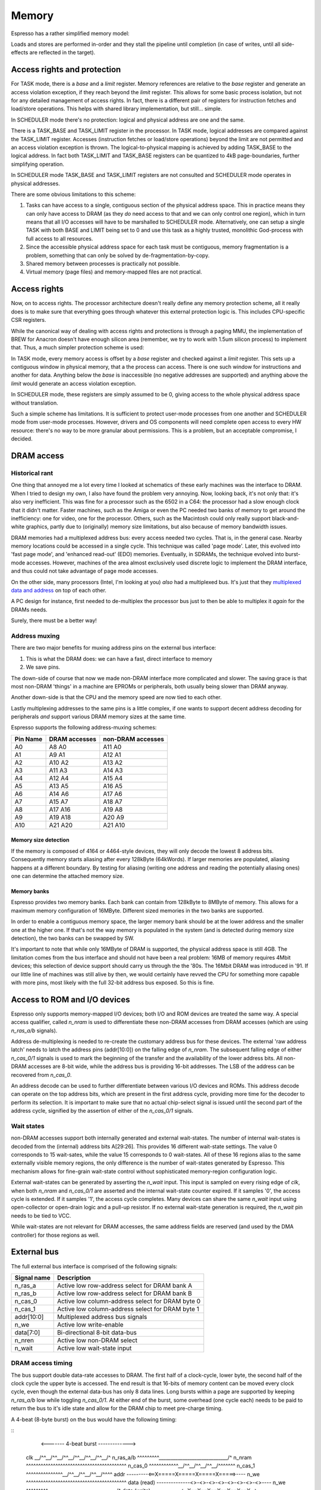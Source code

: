 Memory
======

Espresso has a rather simplified memory model:

Loads and stores are performed in-order and they stall the pipeline until completion (in case of writes, until all side-effects are reflected in the target).

Access rights and protection
----------------------------

For TASK mode, there is a `base` and a `limit` register. Memory references are relative to the `base` register and generate an access violation exception, if they reach beyond the `limit` register. This allows for some basic process isolation, but not for any detailed management of access rights. In fact, there is a different pair of registers for instruction fetches and load/store operations. This helps with shared library implementation, but still... simple.

In SCHEDULER mode there's no protection: logical and physical address are one and the same.




There is a TASK_BASE and TASK_LIMIT register in the processor. In TASK mode, logical addresses are compared against the TASK_LIMIT register. Accesses (instruction fetches or load/store operations) beyond the limit are not permitted and an access violation exception is thrown. The logical-to-physical mapping is achieved by adding TASK_BASE to the logical address. In fact both TASK_LIMIT and TASK_BASE registers can be quantized to 4kB page-boundaries, further simplifying operation.

In SCHEDULER mode TASK_BASE and TASK_LIMIT registers are not consulted and SCHEDULER mode operates in physical addresses.

There are some obvious limitations to this scheme:

#. Tasks can have access to a single, contiguous section of the physical address space. This in practice means they can only have access to DRAM (as they *do* need access to that and we can only control one region), which in turn means that all I/O accesses will have to be marshalled to SCHEDULER mode. Alternatively, one can setup a single TASK with both BASE and LIMIT being set to 0 and use this task as a highly trusted, monolithic God-process with full access to all resources.
#. Since the accessible physical address space for each task must be contiguous, memory fragmentation is a problem, something that can only be solved by de-fragmentation-by-copy.
#. Shared memory between processes is practically not possible.
#. Virtual memory (page files) and memory-mapped files are not practical.


Access rights
-------------

Now, on to access rights. The processor architecture doesn't really define any memory protection scheme, all it really does is to make sure that everything goes through whatever this external protection logic is. This includes CPU-specific CSR registers.

While the canonical way of dealing with access rights and protections is through a paging MMU, the implementation of BREW for Anacron doesn't have enough silicon area (remember, we try to work with 1.5um silicon process) to implement that. Thus, a much simpler protection scheme is used:

In TASK mode, every memory access is offset by a `base` register and checked against a `limit` register. This sets up a contiguous window in physical memory, that a the process can access. There is one such window for instructions and another for data. Anything below the `base` is inaccessible (no negative addresses are supported) and anything above the `limit` would generate an access violation exception.

In SCHEDULER mode, these registers are simply assumed to be 0, giving access to the whole physical address space without translation.

Such a simple scheme has limitations. It is sufficient to protect user-mode processes from one another and SCHEDULER mode from user-mode processes. However, drivers and OS components will need complete open access to every HW resource: there's no way to be more granular about permissions. This is a problem, but an acceptable compromise, I decided.

DRAM access
-----------

Historical rant
~~~~~~~~~~~~~~~

One thing that annoyed me a lot every time I looked at schematics of these early machines was the interface to DRAM. When I tried to design my own, I also have found the problem very annoying. Now, looking back, it's not only that: it's also very inefficient. This was fine for a processor such as the 6502 in a C64: the processor had a slow enough clock that it didn't matter. Faster machines, such as the Amiga or even the PC needed two banks of memory to get around the inefficiency: one for video, one for the processor. Others, such as the Macintosh could only really support black-and-white graphics, partly due to (originally) memory size limitations, but also because of memory bandwidth issues.

DRAM memories had a multiplexed address bus: every access needed two cycles. That is, in the general case. Nearby memory locations could be accessed in a single cycle. This technique was called 'page mode'. Later, this evolved into 'fast page mode', and 'enhanced read-out' (EDO) memories. Eventually, in SDRAMs, the technique evolved into burst-mode accesses. However, machines of the area almost exclusively used discrete logic to implement the DRAM interface, and thus could not take advantage of page mode accesses.

On the other side, many processors (Intel, I'm looking at you) *also* had a multiplexed bus. It's just that they `multiplexed data and address <https://www.ndr-nkc.de/download/datenbl/i8088.pdf>`_ on top of each other.

A PC design for instance, first needed to de-multiplex the processor bus just to then be able to multiplex it *again* for the DRAMs needs.

Surely, there must be a better way!

Address muxing
~~~~~~~~~~~~~~

There are two major benefits for muxing address pins on the external bus interface:

1. This is what the DRAM does: we can have a fast, direct interface to memory
2. We save pins.

The down-side of course that now we made non-DRAM interface more complicated and slower. The saving grace is that most non-DRAM 'things' in a machine are EPROMs or peripherals, both usually being slower than DRAM anyway.

Another down-side is that the CPU and the memory speed are now tied to each other.

Lastly multiplexing addresses to the same pins is a little complex, if one wants to support decent address decoding for peripherals *and* support various DRAM memory sizes at the same time.

Espresso supports the following address-muxing schemes:

=========== ===================== =======================
Pin Name     DRAM accesses         non-DRAM accesses
=========== ===================== =======================
A0           A8   A0               A11  A0
A1           A9   A1               A12  A1
A2           A10  A2               A13  A2
A3           A11  A3               A14  A3
A4           A12  A4               A15  A4
A5           A13  A5               A16  A5
A6           A14  A6               A17  A6
A7           A15  A7               A18  A7
A8           A17  A16              A19  A8
A9           A19  A18              A20  A9
A10          A21  A20              A21  A10
=========== ===================== =======================

Memory size detection
`````````````````````
If the memory is composed of 4164 or 4464-style devices, they will only decode the lowest 8 address bits. Consequently memory starts aliasing after every 128kByte (64kWords). If larger memories are populated, aliasing happens at a different boundary. By testing for aliasing (writing one address and reading the potentially aliasing ones) one can determine the attached memory size.

Memory banks
````````````
Espresso provides two memory banks. Each bank can contain from 128kByte to 8MByte of memory. This allows for a maximum memory configuration of 16MByte. Different sized memories in the two banks are supported.

In order to enable a contiguous memory space, the larger memory bank should be at the lower address and the smaller one at the higher one. If that's not the way memory is populated in the system (and is detected during memory size detection), the two banks can be swapped by SW.

It's important to note that while only 16MByte of DRAM is supported, the physical address space is still 4GB. The limitation comes from the bus interface and should not have been a real problem: 16MB of memory requires 4Mbit devices; this selection of device support should carry us through the the '80s. The 16Mbit DRAM was introduced in '91. If our little line of machines was still alive by then, we would certainly have revved the CPU for something more capable with more pins, most likely with the full 32-bit address bus exposed. So this is fine.

Access to ROM and I/O devices
-----------------------------

Espresso only supports memory-mapped I/O devices; both I/O and ROM devices are treated the same way. A special access qualifier, called `n_nram` is used to differentiate these non-DRAM accesses from DRAM accesses (which are using `n_ras_a/b` signals).

Address de-multiplexing is needed to re-create the customary address bus for these devices. The external 'raw address latch' needs to latch the address pins (addr[10:0]) on the falling edge of `n_nram`. The subsequent falling edge of either `n_cas_0/1` signals is used to mark the beginning of the transfer and the availability of the lower address bits. All non-DRAM accesses are 8-bit wide, while the address bus is providing 16-bit addresses. The LSB of the address can be recovered from `n_cas_0`.

.. todo:: add illustration of address bus re-construction

An address decode can be used to further differentiate between various I/O devices and ROMs. This address decode can operate on the top address bits, which are present in the first address cycle, providing more time for the decoder to perform its selection. It is important to make sure that no actual chip-select signal is issued until the second part of the address cycle, signified by the assertion of either of the `n_cas_0/1` signals.

.. todo:: add illustration of address decode

Wait states
~~~~~~~~~~~

non-DRAM accesses support both internally generated and external wait-states. The number of internal wait-states is decoded from the (internal) address bits A[29:26]. This provides 16 different wait-state settings. The value 0 corresponds to 15 wait-sates, while the value 15 corresponds to 0 wait-states. All of these 16 regions alias to the same externally visible memory regions, the only difference is the number of wait-states generated by Espresso. This mechanism allows for fine-grain wait-state control without sophisticated memory-region configuration logic.

External wait-states can be generated by asserting the `n_wait` input. This input is sampled on every rising edge of `clk`, when both `n_nram` and `n_cas_0/1` are asserted and the internal wait-state counter expired. If it samples '0', the access cycle is extended. If it samples '1', the access cycle completes. Many devices can share the same `n_wait` input using open-collector or open-drain logic and a pull-up resistor. If no external wait-state generation is required, the `n_wait` pin needs to be tied to VCC.

While wait-states are not relevant for DRAM accesses, the same address fields are reserved (and used by the DMA controller) for those regions as well.

External bus
------------

The full external bus interface is comprised of the following  signals:

=============  ============================
Signal name    Description
=============  ============================
n_ras_a        Active low row-address select for DRAM bank A
n_ras_b        Active low row-address select for DRAM bank B
n_cas_0        Active low column-address select for DRAM byte 0
n_cas_1        Active low column-address select for DRAM byte 1
addr[10:0]     Multiplexed address bus signals
n_we           Active low write-enable
data[7:0]      Bi-directional 8-bit data-bus
n_nren         Active low non-DRAM select
n_wait         Active low wait-state input
=============  ============================

DRAM access timing
~~~~~~~~~~~~~~~~~~

The bus support double data-rate accesses to DRAM. The first half of a clock-cycle, lower byte, the second half of the clock cycle the upper byte is accessed. The end result is that 16-bits of memory content can be moved every clock cycle, even though the external data-bus has only 8 data lines. Long bursts within a page are supported by keeping `n_ras_a/b` low while toggling `n_cas_0/1`.  At either end of the burst, some overhead (one cycle each) needs to be paid to return the bus to it's idle state and allow for the DRAM chip to meet pre-charge timing.

A 4-beat (8-byte burst) on the bus would have the following timing:

::
                       <------- 4-beat burst ------------->
    clk            \__/^^\__/^^\__/^^\__/^^\__/^^\__/^^\__/^
    n_ras_a/b      ^^^^^^^^^\_____________________________/^
    n_nram         ^^^^^^^^^^^^^^^^^^^^^^^^^^^^^^^^^^^^^^^^^
    n_cas_0        ^^^^^^^^^^^^\__/^^\__/^^\__/^^\__/^^^^^^^
    n_cas_1        ^^^^^^^^^^^^^^^\__/^^\__/^^\__/^^\__/^^^^
    addr           ---------<==X=====X=====X=====X=====>----
    n_we           ^^^^^^^^^^^^^^^^^^^^^^^^^^^^^^^^^^^^^^^^^
    data (read)    --------------<>-<>-<>-<>-<>-<>-<>-<>----
    n_we           ^^^^^^^^^\_____________________________/^
    data (write)   ------------<==X==X==X==X==X==X==X==>----

Two back-to-back 16-bit accesses look like the following:

::
                      <---- single ----><---- single ---->
    clk            \__/^^\__/^^\__/^^\__/^^\__/^^\__/^^\__/^
    n_ras_a/b      ^^^^^^^^^\___________/^^^^^\___________/^
    n_nram         ^^^^^^^^^^^^^^^^^^^^^^^^^^^^^^^^^^^^^^^^^
    n_cas_0        ^^^^^^^^^^^^\__/^^^^^^^^^^^^^^\__/^^^^^^^
    n_cas_1        ^^^^^^^^^^^^^^^\__/^^^^^^^^^^^^^^\__/^^^^
    addr           ---------<==X=====>--------<==X=====>----
    n_we           ^^^^^^^^^^^^^^^^^^^^^^^^^^^^^^^^^^^^^^^^^
    data (read)    --------------<>-<>--------------<>-<>---
    n_we           ^^^^^^^^^\___________/^^^^^\___________/^
    data (write)   ------------<==X==>-----------<==X==>----

A memory refresh cycle (RAS-only refresh) has the following waveforms:

::
                       <- refresh->
    clk            \__/^^\__/^^\__/^
    n_ras_a/b      ^^^^^^^^^\_____/^
    n_nram         ^^^^^^^^^^^^^^^^^
    n_cas_0        ^^^^^^^^^^^^^^^^^
    n_cas_1        ^^^^^^^^^^^^^^^^^
    addr           ---------<==>----
    n_we           ^^^^^^^^^^^^^^^^^
    data (read)    -----------------
    n_we           ^^^^^^^^^^^^^^^^^
    data (write)   -----------------

.. note:: Refresh cycles assert both n_ras_a and n_ras_b at the same time. Other cycles assert either of the two, but not both.

.. note:: These timing diagrams aren't really compatible with fast-page-mode memories. The more precise way of saying this is that these timings don't allow us to take advantage of FPM access cycles. We would need to delay both `n_cas_0/1` signals by half a clock-cycle to make FPM work. That would probably result in an extra clock cycle of latency on reads. It would however allow us to double the clock speed.

Non-DRAM access timing
~~~~~~~~~~~~~~~~~~~~~~

For non-DRAM accesses, the waveforms are different in several ways:

1. No bursts are supported
2. Select signals are slowed down
3. External and internal wait-states can be inserted

::
                            <---- access ----><---- internal wait ---><---- external wait --->
    clk            \__/^^\__/^^\__/^^\__/^^\__/^^\__/^^\__/^^\__/^^\__/^^\__/^^\__/^^\__/^^\__/
    n_ras_a/b      ^^^^^^^^^^^^^^^^^^^^^^^^^^^^^^^^^^^^^^^^^^^^^^^^^^^^^^^^^^^^^^^^^^^^^^^^^^^^
    n_nram         ^^^^^^^^^\___________/^^^^^\_________________/^^^^^\_________________/^^^^^^
    n_cas_0        ^^^^^^^^^^^^^^^\_____/^^^^^^^^^^^^^^^^^^^^^^^^^^^^^^^^^^^^^^^^^^^^^^^^^^^^^^
    n_cas_1        ^^^^^^^^^^^^^^^^^^^^^^^^^^^^^^^^^\___________/^^^^^^^^^^^\___________/^^^^^^
    addr           ---------<==X========>-----<==X==============>-----<==X==============>------
    n_we           ^^^^^^^^^^^^^^^^^^^^^^^^^^^^^^^^^^^^^^^^^^^^^^^^^^^^^^^^^^^^^^^^^^^^^^^^^^^^
    data (read)    ---------------------<>----------------- ----<>----------------------<>-----
    n_we           ^^^^^^^^^\___________/^^^^^\_________________/^^^^^\_________________/^^^^^^
    data (write)   ------------<========>-----------<===========>--------<==============>------
    n_wait         ---------------/^^^^^\-----------/^^^^^^^^^^^\-----------\_____/^^^^^\------

.. note:: These timings don't really support external devices with non-0 data hold-time requirements. Maybe we can delay turning off data-bus drivers by half a cycle?

DMA access timing
~~~~~~~~~~~~~~~~~

DMA accesses follow the timing of non-DRAM accesses, but select DRAM instead of non-DRAM devices as their targets:

::
                            <--- even read ---><- odd read with wait ->
    clk            \__/^^\__/^^\__/^^\__/^^\__/^^\__/^^\__/^^\__/^^\__/
    n_ras_a/b      ^^^^^^^^^\___________/^^^^^\_________________/^^^^^^
    n_nram         ^^^^^^^^^^^^^^^^^^^^^^^^^^^^^^^^^^^^^^^^^^^^^^^^^^^^
    n_cas_0        ^^^^^^^^^^^^^^^\_____/^^^^^^^^^^^^^^^^^^^^^^^^^^^^^^
    n_cas_1        ^^^^^^^^^^^^^^^^^^^^^^^^^^^^^^^^^\___________/^^^^^^
    addr           ---------<==X========>-----<==X==============>------
    n_we           ^^^^^^^^^^^^^^^^^^^^^^^^^^^^^^^^^^^^^^^^^^^^^^^^^^^^
    data (read)    ---------------------<>----------------------<>-----
    n_we           ^^^^^^^^^\___________/^^^^^\_________________/^^^^^^
    data (write)   ------------<========>--------<==============>------
    n_wait         ---------------/^^^^^\-----------\_____/^^^^^\------
    n_dack_X       ^^^^^^^^^\___________/^^^^^\_________________/^^^^^^
    tc             ---------<===========>-----<=================>------

DMA operations only support 8-bit accesses.

diagrams

Memory refresh
--------------

Espresso contains integrated memory refresh logic. This consists of a timing controller and an address counter. The refresh timing controller has a programmable 8-bit divider, that is used to generate refresh requests. Every time a refresh is requested, the refresh address is incremented, until it wraps around at 2047.

Bus interface CSR
-----------------

There is a single CSR register to control the bus interface, called CSR_BUS_IF. It follows the following layout:

======= ================ ============
Bits     Reset value      Description
======= ================ ============
0..7     128              Refresh divider
8        0                Refresh disable
9..10    0                DRAM bank size 0: 16-bit; 1: 18-bit; 2: 20-bit; 3: 22-bit
11       0                DRAM bank swap
======= ================ ============


Memory map
----------

While most of the memory map is determined by external address decode circuitry, some aspects are controlled by Espresso. The 4GB of total physical address space is broken up into four 1GB regions:

================= ================== ======================== =======================
Start address     End address        Usage                    Access qualifier signal
================= ================== ======================== =======================
0x0000_0000       0x3fff_ffff        non-DRAM address space   n_nram
0x4000_0000       0x7fff_ffff        CSR address space        N/A
0x8000_0000       0xbfff_ffff        DRAM address space       n_ras_a/b
0xc000_0000       0xffff_ffff        reserved                 N/A
================= ================== ======================== =======================

Within each 1GB address space the top 4 of the remaining 32 address pins are used to encode the number of wait-states. This leaves a total of 64MB of unique address space in each region, however the limited number of external address pins further limits the uniquely addressable space to 8MB for non-DRAM and 16MB for DRAM sections.

Why?
----

Espresso doesn't have any internal memory (except for a very shallow prefetch queue). This means that execution speed is limited by the memories ability to supply instructions to the processor. Consequently we want to have as high-speed an interface to DRAM, the primary source of instructions, as possible. To that end, we can't afford any logic between the CPU and memory. No address decode, no buffers, nothing. All such logic would add valuable nanoseconds to the access latency.

The consequence of this logic is that the external memory bus would need to follow exactly the signalling and timing of DRAM interfaces. We need `n_ras` and `n_cas` signals to qualify the access and a multiplexed address bus. DRAM timing also means that any `n_cas` signal can toggle at a 50% duty-cycle (at least when quantized to clock-edges). This presents an opportunity though: one could address two banks of DRAMs on opposite half of a bus-cycle by having two `n_cas` signals toggling in opposite fashion. This double-data-rate access goes hand in hand with another idea: page-mode access. DRAMs don't need repeated row-addresses (and the togging of `n_ras`) as long as the accesses are within the same page, that is, have the same row-address.

The fastest way to talk to DRAM is as follows: try to keep accesses within the same page as much as possible and use two banks of memory. In other words, DDR burst access. There are limitations to this technique though. One is that long bursts starve other requestors (graphics controller, DMA, even the load-store unit within Espresso) and the second is that we need to store the data we got through a burst *somewhere*.

Loads and stores can only use up to 4-beat bursts: Espresso can't deal with more than 32-bits of data at a time. Instruction fetch bursts can be much longer as long as we can put the fetched data in some temporary buffer, but there's a limit: every time the code branches, we have to throw away all the prefetched instruction words and start over from the new location. There is a balance between the amount of data we are willing to throw away and the benefits of a long burst. Profiling shows that the optimum point is 8 word (16-byte) long bursts.

Due to the timing of the DRAM signals we need one clock-cycle worth of setup and one clock-cycle worth of wind-down time on every burst: the setup requires the sending of the row-address and the wind-down is predominantly there for the DRAM pre-charge time. This added time means that an 8-word burst takes 10 clock-cycles on the bus to complete. A single 32-bit read or write takes 4 cycles.

Why only an 8-bit external bus? In short, to fit in the 40-pin package. This setup also makes it easier to connect to 8-bit peripherals, which was the vast majority of devices on the market at the early '80s.

What are the down-sides? The major impact comes in interfacing to non-DRAM devices. Firstly, an extra address-latch is required (and a 10-bit one at that if full address decoding is desired, which is extra annoying). The second problem is of course speed. This is not all that problematic for I/O devices of the day, simply because they were slow, and 8-bit anyway. ROM memory is a different animal though. They were normally about twice as slow as DRAM devices (for instance you would see 120ns access time DRAM with 250ns EPROMs in the same machine). However, not only each access is about 3-times as slow for EPROM as for DRAM on Espresso, it also uses 8-bit transfers. So, the price we really pay is very slow access to EPROM.

Machines of the age would normally depend heavily on storing and executing code from EPROM, mostly because of constrains both in RAM size and storage devices. For Espresso, at least for speed-sensitive codes, one would have to think hard about moving the code from EPROM to DRAM and executing from there.

Background
----------

DRAM History
~~~~~~~~~~~~

Various DRAM capacities according to `this <http://doctord.dyndns.org/Courses/UNH/CS216/Ram-Timeline.pdf>`_ source were introduced in the following years:

======    ========
Year      Capacity
======    ========
1970      1kbit
1973      4kbit
1976      16kbit
1978      64kbit
1982      256kbit
1986      1Mbit
1988      4Mbit
1991      16Mbit
1994      64Mbit
1998      256Mbit
======    ========

Since the Anachronistic Computer is an early '80-s machine, we should plan on 64kBit and 256kBit devices. With our two banks and 16-bits of memory in each, we can scale up to 1MByte of DRAM. That would probably have been very expensive though. A low-end configuration would probably not have had more than 128kByte of RAM. (For comparison, the first PC models supported 64 or 128kByte of RAM and the first Macintosh models in '84 also came with a meager 128k of memory.)

DRAM Datasheets
~~~~~~~~~~~~~~~

Some DRAM datasheets:

- `16kx1 <https://www.jameco.com/Jameco/Products/ProdDS/2288023.pdf>`_
- `64kx1 <https://www.jameco.com/Jameco/Products/ProdDS/2290535SAM.pdf>`_
- `64kx4 <https://downloads.reactivemicro.com/Electronics/DRAM/NEC%20D41464%2064k%20x%204bit%20DRAM%20Data%20Sheet.pdf>`_
- `256kx1 <https://pdf1.alldatasheet.com/datasheet-pdf/view/37259/SAMSUNG/KM41256A.html>`_
- `256kx4 <https://pdf1.alldatasheet.com/datasheet-pdf/view/45238/SIEMENS/HYB514256B.html>`_
- `1Mx1 <https://datasheetspdf.com/pdf-file/550187/MicronTechnology/MT4C1024/1>`_
- `1Mx16 <https://www.mouser.com/datasheet/2/198/41lv16105b-1169632.pdf>`_
- `4Mx4 <https://www.digikey.com/htmldatasheets/production/1700164/0/0/1/MSM51V17400F.pdf>`_
- `16Mx1 <https://www.digchip.com/datasheets/parts/datasheet/409/KM41C16000CK-pdf.php>`_

There were two memory module formats: 30 pin and 72 pin.

- `<https://en.wikipedia.org/wiki/SIMM>`_
- `<https://www.pjrc.com/tech/mp3/simm/datasheet.html>`_

EDO datasheets:

- `4/8MB module <https://www.digchip.com/datasheets/download_datasheet.php?id=687767&part-number=MT2D132>`_
- `JEDEC standard extract <https://www.ele.uri.edu/iced/protosys/hardware/datasheets/simm/Jedec-Clearpoint-8MB.pdf>`_
- `16/32MB module <https://www.digchip.com/datasheets/download_datasheet.php?id=987285&part-number=TM893GBK32S>`_
- `Another 16/32MB Module <https://docs.rs-online.com/1faa/0900766b80027c7f.pdf>`_
- `Socket ($0.88 apiece) <https://www.peconnectors.com/sockets-pga-cpu-and-memory/hws8182/>`_

DRAM speeds
~~~~~~~~~~~

There are four important timing parameters for DRAM timing:

.. figure:: dram-timing.png
   :alt: DRAM timing

256kbit devices (and more modern 64-kbit variants as well) came in the following speed-grades:

=========== ===== ===== ===== ===== ===== =====
Part number       uPD41464         KM41256
----------- ----------------- -----------------
Speed grade  -80   -10   -12   -10   -12   -15
=========== ===== ===== ===== ===== ===== =====
t_rcd        40ns  50ns  60ns  50ns  60ns  75ns
t_cas        40ns  50ns  60ns  50ns  60ns  75ns
t_cp         30ns  40ns  50ns  45ns  50ns  60ns
t_rp         70ns  90ns  90ns  90ns 100ns 100ns
=========== ===== ===== ===== ===== ===== =====

Very early devices also had a -20 (200ns) speed-grade to them, but that's too slow for us.

Fast-page-mode devices, such as the one used in late-issue Amiga A500 boards have significantly improved timing:

=========== ===== ===== ===== ===== ===== =====
Part number     HYB514256B         MT4C1024
----------- ----------------- -----------------
Speed grade  -50   -60   -70   -6    -7    -8
=========== ===== ===== ===== ===== ===== =====
t_rcd        35ns  45ns  50ns  40ns  50ns  60ns
t_cas        15ns  15ns  20ns  20ns  20ns  20ns
t_cp         10ns  10ns  10ns  10ns  10ns  10ns
t_rp         35ns  40ns  50ns  40ns  50ns  60ns
=========== ===== ===== ===== ===== ===== =====

=========== ====== ====== ====== ======
Part number  KM41C16000C  IS41LV16105B
----------- ------------- -------------
Speed grade   -5     -6     -50    -60
=========== ====== ====== ====== ======
t_rcd        37ns   45ns   37ns   45ns
t_cas        13ns   15ns    8ns   10ns
t_cp         10ns   10ns    9ns    9ns
t_rp         35ns   40ns   30ns   40ns
=========== ====== ====== ====== ======

EDO, when introduced in '95 was even faster. For Espresso, we are focusing on page-mode devices and their timing characteristics. Newer devices will work with those timings as well, but you can't take advantage of their special modes.

Since we snap timings to half-clock-cycle boundaries, the bus (and thus CPU) clock rates we can support are as follows:

=========== ========= ========= ========= ========= ========= =========
Part number           uPD41464                       KM41256
----------- ----------------------------- -----------------------------
Speed grade  -80       -10       -12       -10       -12       -15
=========== ========= ========= ========= ========= ========= =========
t_rcd        40ns      50ns       60ns     50ns      60ns      75ns
t_cas        40ns      50ns       60ns     50ns      60ns      75ns
t_cp         30ns      40ns       50ns     45ns      50ns      60ns
t_rp         70ns      90ns       90ns     90ns     100ns     100ns
f_cpu        12.5Mhz   10Mhz      8.3MHz   10Mhz     8.3MHz    6.6MHz
=========== ========= ========= ========= ========= ========= =========

.. _dram_banks::

Supported bank configurations
~~~~~~~~~~~~~~~~~~~~~~~~~~~~~

Since, I don't think we could neither afford nor drive more than 32 memory chips on the bus, with up to 4 banks we could support the following memory sizes:

1-bit chips:

====== ======== ========= ======================= ================= =============== ============ ===================
Year   Capacity Word size Number of address lines Capacity per bank Number of banks Max capacity Number of RAM chips
====== ======== ========= ======================= ================= =============== ============ ===================
1978   64kbit   1         8                       128kByte          1               128kByte     16
1978   64kbit   1         8                       128kByte          2               256kByte     32*
1982   256kbit  1         9                       512kByte          1               512kByte     16
1982   256kbit  1         9                       512kByte          2               1MByte       32*
1986   1Mbit    1         10                      2MByte            1               2MByte       16
1986   1Mbit    1         10                      2MByte            2               4MByte       32*
1988   4Mbit    1         11                      8MByte            1               8MByte       16
1988   4Mbit    1         11                      8MByte            2               16MByte      32*
====== ======== ========= ======================= ================= =============== ============ ===================

4-bit chips:

====== ======== ========= ======================= ================= =============== ============ ===================
Year   Capacity Word size Number of address lines Capacity per bank Number of banks Max capacity Number of RAM chips
====== ======== ========= ======================= ================= =============== ============ ===================
1982   256kbit  4         8                       128kByte          1               128kByte     4
1982   256kbit  4         8                       128kByte          2               256kByte     8
1986   1Mbit    4         9                       512kByte          1               512kByte     4
1986   1Mbit    4         9                       512kByte          2               1MByte       8
1988   4Mbit    4         10                      2MByte            1               1MByte       4
1988   4Mbit    4         10                      2MByte            2               4MByte       8
1991   16Mbit   4         11                      8MByte            1               8MByte       4
1991   16Mbit   4         11                      8MByte            2               16MByte      8
====== ======== ========= ======================= ================= =============== ============ ===================

This shows that we can't really support all the configurations we might want to with either 1- or 4-bit devices alone. The solution to that problem in the industry was the introduction of SIMM modules. This is a later invention, but there's nothing really ground-breaking in the idea: it's just a small PCB with the memory on it and a connector to attach it to the main PCB. This could have happened in '82, it just didn't. So I will say that we 'invented' SIMM modules and as it happens, we stumbled upon exactly the same form-factor and pin-out that the rest of the world standardized on years later.

There were two standards: first, the 32-pin, 9-bit modules were popular, later the 72-pin, 36 bit ones became vogue. With certain limitations, Anachron can support both: on a 72-pin module, only one side can be utilized, cutting the supported memory in half for double-sided modules.

EPROM
-----

`Timeline <https://en.wikipedia.org/wiki/EPROM>`_:

======    ========
Year      Capacity
======    ========
1975      2704
1975      2708
1977      2716
1979      2732
1981      2764 (https://timeline.intel.com/1981/a-new-era-for-eprom)
1982      27128 (https://timeline.intel.com/1982/the-eprom-evolution-continues)
?         27256
?         27512
1986      27010 (https://timeline.intel.com/1986/one-megabit-eprom)
======    ========


EPOM Timing
~~~~~~~~~~~

Here's a typical datasheet: https://datasheet.octopart.com/D27256-2-Intel-datasheet-17852618.pdf

Access times are 250ns, though there are several speed-grades available.

By '91, CMOS EPROMs were available with access times roughly half of that: 120ns was the highest speed-grade.

At that time same-capacity (and speed) FLASH parts started to appear too - not 5V programmable parts though. They required ~10ns hold-times on data (relative to the rising edge of nWE), which is something that DRAMs didn't have.
